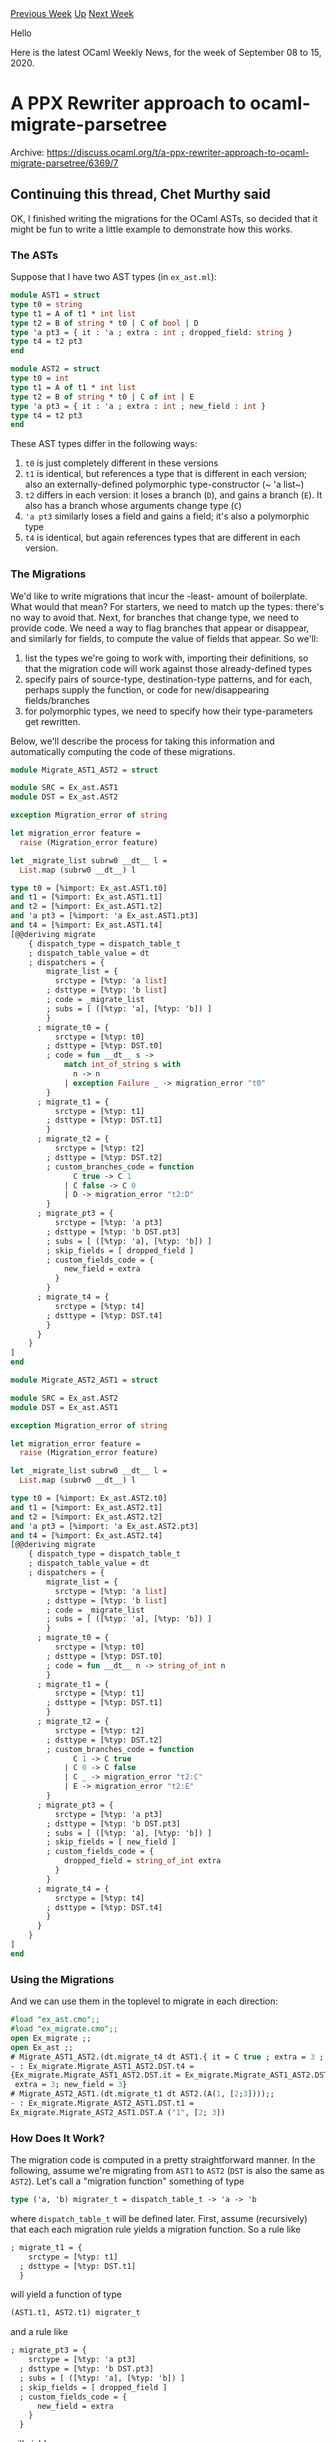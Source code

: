 #+OPTIONS: ^:nil
#+OPTIONS: html-postamble:nil
#+OPTIONS: num:nil
#+OPTIONS: toc:nil
#+OPTIONS: author:nil
#+HTML_HEAD: <style type="text/css">#table-of-contents h2 { display: none } .title { display: none } .authorname { text-align: right }</style>
#+HTML_HEAD: <style type="text/css">.outline-2 {border-top: 1px solid black;}</style>
#+TITLE: OCaml Weekly News
[[http://alan.petitepomme.net/cwn/2020.09.08.html][Previous Week]] [[http://alan.petitepomme.net/cwn/index.html][Up]] [[http://alan.petitepomme.net/cwn/2020.09.22.html][Next Week]]

Hello

Here is the latest OCaml Weekly News, for the week of September 08 to 15, 2020.

#+TOC: headlines 1


* A PPX Rewriter approach to ocaml-migrate-parsetree
:PROPERTIES:
:CUSTOM_ID: 1
:END:
Archive: https://discuss.ocaml.org/t/a-ppx-rewriter-approach-to-ocaml-migrate-parsetree/6369/7

** Continuing this thread, Chet Murthy said


OK, I finished writing the migrations for the OCaml ASTs, so decided that it might be fun to write a
little example to demonstrate how this works.

*** The ASTs

Suppose that I have two AST types (in ~ex_ast.ml~):
#+begin_src ocaml
module AST1 = struct
type t0 = string
type t1 = A of t1 * int list
type t2 = B of string * t0 | C of bool | D
type 'a pt3 = { it : 'a ; extra : int ; dropped_field: string }
type t4 = t2 pt3
end

module AST2 = struct
type t0 = int
type t1 = A of t1 * int list
type t2 = B of string * t0 | C of int | E
type 'a pt3 = { it : 'a ; extra : int ; new_field : int }
type t4 = t2 pt3
end
#+end_src

These AST types differ in the following ways:
1. ~t0~ is just completely different in these versions
2. ~t1~ is identical, but references a type that is different in each version; also an externally-defined polymorphic type-constructor (~ 'a list~)
3. ~t2~ differs in each version: it loses a branch (~D~), and gains a branch (~E~).  It also has a branch whose arguments change type (~C~)
4. ~'a pt3~ similarly loses a field and gains a field; it's also a polymorphic type
5. ~t4~ is identical, but again references types that are different in each version.

*** The Migrations

We'd like to write migrations that incur the -least- amount of boilerplate.  What would that mean?  For
starters, we need to match up the types: there's no way to avoid that.  Next, for branches that change
type, we need to provide code.  We need a way to flag branches that appear or disappear, and similarly
for fields, to compute the value of fields that appear.  So we'll:

1. list the types we're going to work with, importing their definitions, so that the migration code will work against those already-defined types
2. specify pairs of source-type, destination-type patterns, and for each, perhaps supply the function, or code for new/disappearing fields/branches
3. for polymorphic types, we need to specify how their type-parameters get rewritten.

Below, we'll describe the process for taking this information and automatically computing the code of
these migrations.

#+begin_src ocaml
module Migrate_AST1_AST2 = struct

module SRC = Ex_ast.AST1
module DST = Ex_ast.AST2

exception Migration_error of string

let migration_error feature =
  raise (Migration_error feature)

let _migrate_list subrw0 __dt__ l =
  List.map (subrw0 __dt__) l

type t0 = [%import: Ex_ast.AST1.t0]
and t1 = [%import: Ex_ast.AST1.t1]
and t2 = [%import: Ex_ast.AST1.t2]
and 'a pt3 = [%import: 'a Ex_ast.AST1.pt3]
and t4 = [%import: Ex_ast.AST1.t4]
[@@deriving migrate
    { dispatch_type = dispatch_table_t
    ; dispatch_table_value = dt
    ; dispatchers = {
        migrate_list = {
          srctype = [%typ: 'a list]
        ; dsttype = [%typ: 'b list]
        ; code = _migrate_list
        ; subs = [ ([%typ: 'a], [%typ: 'b]) ]
        }
      ; migrate_t0 = {
          srctype = [%typ: t0]
        ; dsttype = [%typ: DST.t0]
        ; code = fun __dt__ s ->
            match int_of_string s with
              n -> n
            | exception Failure _ -> migration_error "t0"
        }
      ; migrate_t1 = {
          srctype = [%typ: t1]
        ; dsttype = [%typ: DST.t1]
        }
      ; migrate_t2 = {
          srctype = [%typ: t2]
        ; dsttype = [%typ: DST.t2]
        ; custom_branches_code = function
              C true -> C 1
            | C false -> C 0
            | D -> migration_error "t2:D"
        }
      ; migrate_pt3 = {
          srctype = [%typ: 'a pt3]
        ; dsttype = [%typ: 'b DST.pt3]
        ; subs = [ ([%typ: 'a], [%typ: 'b]) ]
        ; skip_fields = [ dropped_field ]
        ; custom_fields_code = {
            new_field = extra
          }
        }
      ; migrate_t4 = {
          srctype = [%typ: t4]
        ; dsttype = [%typ: DST.t4]
        }
      }
    }
]
end

module Migrate_AST2_AST1 = struct

module SRC = Ex_ast.AST2
module DST = Ex_ast.AST1

exception Migration_error of string

let migration_error feature =
  raise (Migration_error feature)

let _migrate_list subrw0 __dt__ l =
  List.map (subrw0 __dt__) l

type t0 = [%import: Ex_ast.AST2.t0]
and t1 = [%import: Ex_ast.AST2.t1]
and t2 = [%import: Ex_ast.AST2.t2]
and 'a pt3 = [%import: 'a Ex_ast.AST2.pt3]
and t4 = [%import: Ex_ast.AST2.t4]
[@@deriving migrate
    { dispatch_type = dispatch_table_t
    ; dispatch_table_value = dt
    ; dispatchers = {
        migrate_list = {
          srctype = [%typ: 'a list]
        ; dsttype = [%typ: 'b list]
        ; code = _migrate_list
        ; subs = [ ([%typ: 'a], [%typ: 'b]) ]
        }
      ; migrate_t0 = {
          srctype = [%typ: t0]
        ; dsttype = [%typ: DST.t0]
        ; code = fun __dt__ n -> string_of_int n
        }
      ; migrate_t1 = {
          srctype = [%typ: t1]
        ; dsttype = [%typ: DST.t1]
        }
      ; migrate_t2 = {
          srctype = [%typ: t2]
        ; dsttype = [%typ: DST.t2]
        ; custom_branches_code = function
              C 1 -> C true
            | C 0 -> C false
            | C _ -> migration_error "t2:C"
            | E -> migration_error "t2:E"
        }
      ; migrate_pt3 = {
          srctype = [%typ: 'a pt3]
        ; dsttype = [%typ: 'b DST.pt3]
        ; subs = [ ([%typ: 'a], [%typ: 'b]) ]
        ; skip_fields = [ new_field ]
        ; custom_fields_code = {
            dropped_field = string_of_int extra
          }
        }
      ; migrate_t4 = {
          srctype = [%typ: t4]
        ; dsttype = [%typ: DST.t4]
        }
      }
    }
]
end
#+end_src

*** Using the Migrations

And we can use them in the toplevel to migrate in each direction:

#+begin_src ocaml
#load "ex_ast.cmo";;
#load "ex_migrate.cmo";;
open Ex_migrate ;;
open Ex_ast ;;
# Migrate_AST1_AST2.(dt.migrate_t4 dt AST1.{ it = C true ; extra = 3 ; dropped_field = "1" });;
- : Ex_migrate.Migrate_AST1_AST2.DST.t4 =
{Ex_migrate.Migrate_AST1_AST2.DST.it = Ex_migrate.Migrate_AST1_AST2.DST.C 1;
 extra = 3; new_field = 3}
# Migrate_AST2_AST1.(dt.migrate_t1 dt AST2.(A(1, [2;3])));;
- : Ex_migrate.Migrate_AST2_AST1.DST.t1 =
Ex_migrate.Migrate_AST2_AST1.DST.A ("1", [2; 3])
#+end_src

*** How Does It Work?

The migration code is computed in a pretty straightforward manner.  In the following, assume we're
migrating from ~AST1~ to ~AST2~ (~DST~ is also the same as ~AST2~).  Let's call a "migration function"
something of type
#+begin_src ocaml
type ('a, 'b) migrater_t = dispatch_table_t -> 'a -> 'b
#+end_src
where ~dispatch_table_t~ will be defined later.  First, assume (recursively) that each each migration
rule yields a
migration function.  So a rule like
#+begin_src ocaml
      ; migrate_t1 = {
          srctype = [%typ: t1]
        ; dsttype = [%typ: DST.t1]
        }
#+end_src
will yield a function of type
#+begin_src ocaml
(AST1.t1, AST2.t1) migrater_t
#+end_src
and a rule like
#+begin_src ocaml
      ; migrate_pt3 = {
          srctype = [%typ: 'a pt3]
        ; dsttype = [%typ: 'b DST.pt3]
        ; subs = [ ([%typ: 'a], [%typ: 'b]) ]
        ; skip_fields = [ dropped_field ]
        ; custom_fields_code = {
            new_field = extra
          }
        }
#+end_src
will yield
#+begin_src ocaml
'a 'b. ('a, 'b) migrater_t -> ('a AST1.pt3, 'b AST2.pt3) migrater_t
#+end_src
Notice that this is a function that takes a migration from ~ 'a~ to ~ 'b~, and produces one from ~ 'a
AST1.pt3~ to ~ 'a AST2.pt3~.  So from a source-type, we need to mechanically compute the code, and also
compute the result-type.  This will be key idea: the migration process, applied to a source-type, will
produce both the code that migrates that source-type, and *also* the destination-type.

Now, consider any rewrite rule, and let's argue by cases on how its code & destination-type can be
computed.

1. suppose that the *source type* (the field ~srctype~) of the rule can be *head-reduced* (by applying some type-definition as an abbreviation) to an algebraic sum-type (~A of ... | B of ...~) or record-type (~{a: t1 ; b : ... }~).  Then we can generate code to pattern-match on values of the source-type, and for variables in the generated patterns, we know their types.  We can then apply (via pattern-matching over types) *all* the rewrite-rules to compute code that will migrate the variables' values.  Since the recursive application of migration-rules produce destination-types, we can substitute those into branches/fields, to get the destination-type.  [More on pattern-matching below.]
	- some of the branches of a sum-type might have their code specified in a ~custom_branches_code~, and those branches supersede what would have been automatically-generated.
	- some of the fields of a record-type are listed in ~skip_fields~, and they're not generated; some of the fields are listed with code to compute them (based on the fields in the pattern above) in ~custom_fields_code~, and those get added.
2. suppose that the *source type* after a *single* head-reduction yields a type-expression that can be successfully pattern-matched by one of the rewrite-rules *other than this rule we're currently processing*; then we can use that rewriter function to migrate the value of the source-type, and again, we get the destination-type.
   - Why other than the current rule?  It's simple: we could end up in an infinite recursion if care isn't taken to write the migration rules correctly.
3. The process of pattern-matching takes as input a type-expression, and a migration-rule.  If the source-type of the migration-rule matches the type-expression (in the usual sense), then it produces bindings for the type-variables.

Let's look at an example.  Suppose we want to compute the migration function for the type-expression
~t4~.

1. head-reducing once yields ~t2 pt3~.
2. the rule ~migrate_pt3~ matches (source-type ~'a pt3~), with type-variable ~ 'a~ bound to ~t2~.
   - also, (via the ~subs~ field) if the type bound to ~ 'a~ is rewritten to ~ 'b~ then the destination-type is ~ 'b AST2.pt3~ [remember this below]
3. the type-expression ~t2~ matches the rule ~migrate_t2~, with no type-variables bound and destination-type ~AST2.t2~.
4. So ~migrate_t2 : (AST1.t2, AST2.t2) migrater_t~ (that is, the destination type is ~AST2.t2~)
5. Thus in #2 above, ~ 'b~ is bound to ~AST2.t2~, and hence the destination-type in #2 above is ~AST2.t2 AST2.pt3~

So the whole migration code for type ~t4~ is ~migrate_pt3 migrate_t2~ (which is what we would expect).
      



* OCaml web server run multiple processes
:PROPERTIES:
:CUSTOM_ID: 2
:END:
Archive: https://discuss.ocaml.org/t/ocaml-web-server-run-multiple-processes/6408/1

** mudrz announced


I've been running some simple benchmarks to compare web servers written in JS, F# and OCaml:
- JS: fastify https://www.fastify.io + pg + knex (not entirely fare with the other ones since they are more bare bone than knex)
- OCaml: opium on master (httpaf) https://github.com/rgrinberg/opium + caqti
- F#: giraffe https://giraffe.wiki + dapper https://dapper-tutorial.net

I started with @shonfeder's excellent tutorial: https://shonfeder.gitlab.io/ocaml_webapp/
Seriously if there were more tutorials like this the OCaml community would have been times bigger, they
are so helpful when starting out and you don't want to solve the same problem everyone else has already
solved.
And then implemented parts of it in JS and F#

the test:
- queries a DB
- adds an additional item to the result
- orders the list
- returns an html containing the rendered result

I ran each test 3 times and posted the best result

This is not a scientific test using a controlled environment, this is a quick and dirty test, so take
it with a bit of salt (but in many ways the results are not so unexpected). The tests are also not
comparing the languages themselves but a combination of some of the more popular libraries of them,
which is how you would normally use them.

I'm not posting a link to a repo with the benchmarks since the code is not organised and the tests are
not automated, don't want to spend too much time on this, but happy to post the code used if someone is
interested.

The tests were made with ~wrk -t8 -c400 -d30s~ - 8 threads, 400 connections, 30 seconds;

*** HTML endpoint, no DB access

JS - single process
#+begin_example
  Thread Stats   Avg      Stdev     Max   +/- Stdev
    Latency    44.16ms    4.73ms  59.22ms   88.44%
    Req/Sec     1.10k    89.00     1.50k    82.83%
  262651 requests in 30.05s, 179.60MB read
  Socket errors: connect 0, read 264, write 0, timeout 0
Requests/sec:   8739.98
Transfer/sec:      5.98MB
#+end_example

JS - multiple processes
#+begin_example
  Thread Stats   Avg      Stdev     Max   +/- Stdev
    Latency    43.37ms   56.91ms 316.27ms   83.49%
    Req/Sec     2.43k   459.80     3.81k    73.25%
  580742 requests in 30.05s, 397.10MB read
  Socket errors: connect 0, read 239, write 0, timeout 0
Requests/sec:  19325.95
Transfer/sec:     13.21MB
#+end_example

OCaml - single process
#+begin_example
  Thread Stats   Avg      Stdev     Max   +/- Stdev
    Latency    15.01ms    2.28ms  39.86ms   89.00%
    Req/Sec     3.27k   240.86     4.53k    89.83%
  781313 requests in 30.01s, 489.54MB read
  Socket errors: connect 0, read 308, write 0, timeout 0
Requests/sec:  26031.65
Transfer/sec:     16.31MB
#+end_example

F#
#+begin_example
  Thread Stats   Avg      Stdev     Max   +/- Stdev
    Latency     5.46ms  840.10us  20.34ms   83.20%
    Req/Sec     8.91k   659.89    13.27k    73.25%
  2130565 requests in 30.04s, 1.45GB read
  Socket errors: connect 0, read 272, write 0, timeout 0
Requests/sec:  70923.15
Transfer/sec:     49.31MB
#+end_example

Results:
- OCaml: 1.34x more requests/s than JS, with 2.8x less latency
- F#: 3.66x more than JS, 2.7x more requests/s than OCaml, with 2.7x less latency

*** JSON endpoint, DB access
The JSON response for JS and OCaml was:
#+begin_src json
{"excerpts":[{"author":"kan","excerpt":"Another excerpt","source":"My source2","page":"another
page"},{"author":"kan","excerpt":"My excerpt","source":"my source","page":"23"}]}
#+end_src
for F# it was slightly longer since option types are serialized by default with a Some/None variant (it
can be changed):
#+begin_src json
{"excerpts":[{"author":"kan","excerpt":"Another excerpt","source":"My
source2","page":{"case":"Some","fields":["another page"]}},{"author":"kan","excerpt":"My
excerpt","source":"my
source","page":{"case":"Some","fields":["23"]}},{"author":"a","excerpt":"b","source":"c","page":{"case":"Some","fields":["d"]}}]}
#+end_src
The DB was Postgres with 10 max connections

JS - single process
#+begin_example
  Thread Stats   Avg      Stdev     Max   +/- Stdev
    Latency    57.79ms    5.68ms  88.02ms   85.24%
    Req/Sec   848.20    109.95     1.37k    72.24%
  202885 requests in 30.09s, 62.69MB read
  Socket errors: connect 0, read 237, write 0, timeout 0
Requests/sec:   6742.09
Transfer/sec:      2.08MB
#+end_example

JS - multiple processes
#+begin_example
  Thread Stats   Avg      Stdev     Max   +/- Stdev
    Latency    57.48ms   61.84ms 774.03ms   83.36%
    Req/Sec     1.20k   260.84     2.29k    71.38%
  287101 requests in 30.04s, 88.71MB read
  Socket errors: connect 0, read 286, write 38, timeout 0
Requests/sec:   9558.04
Transfer/sec:      2.95MB
#+end_example

OCaml
#+begin_example
  Thread Stats   Avg      Stdev     Max   +/- Stdev
    Latency     6.69ms   38.78ms   1.07s    98.17%
    Req/Sec     1.78k   842.50     3.62k    56.33%
  424454 requests in 30.02s, 100.39MB read
  Socket errors: connect 0, read 253, write 0, timeout 13
Requests/sec:  14139.42
Transfer/sec:      3.34MB
#+end_example

F#
#+begin_example
  Thread Stats   Avg      Stdev     Max   +/- Stdev
    Latency    19.27ms    3.92ms 107.53ms   82.60%
    Req/Sec     2.54k   165.82     3.26k    79.21%
  606868 requests in 30.02s, 261.02MB read
  Socket errors: connect 0, read 259, write 0, timeout 0
Requests/sec:  20214.71
Transfer/sec:      8.69MB
#+end_example

Results:
- OCaml: 1.48x more requests/s than JS (up from 1.34x before), with 8.6x less latency (before: 2.7x)
- F#: 2.1x more than JS (down from 3.66x before), 1.43x more requests/s than OCaml (down from 2.7x before), with 2.88x MORE latency than OCaml (before: 2.7x LESS than OCaml)

Observations:
- JS is performing unexpectedly good compared to compiled languages
- F# (or ASP.NET Core) is really fast out of the box, with no tweaking necessary
- OCaml is running on a single process and has had Max request time of ~1.07s~ and Stdev 10x that of F#; in some tests it spiked to 2seconds for some requests, is this the GC? how can I troubleshoot that?

Is there a good tutorial on running OCaml with multiple processes and generally commonly faced use
cases for web servers?
There are countless articles for the other ecosystems, but it is a bit difficult to find ones for
OCaml, making it a bit time consuming to try to figure each thing out
      

** Later, mudrz added


added the code to:
https://gitlab.com/mudrz/ocaml-web-benchmarks/-/tree/master/

there are 3 dirs for each server
      

** mudrz also said


I found it generally interesting to compare OCaml and F# syntaxes and how things work, so adding this
if others find it interesting:

*** HTML templates

OCaml (tyxml):
https://gitlab.com/mudrz/ocaml-web-benchmarks/-/blob/master/opi-bench/lib/content.ml#L5-42
each element is a function that has labeled arguments for attributes and a final argument for the
children
#+begin_src ocaml
  head
    (title (txt "OCaml Webapp Tutorial"))
    [ meta ~a:[a_charset "UTF-8"] ()
    ; link ~rel:[`Stylesheet] ~href:"/static/style.css" () ]
#+end_src

F# (giraffe viewing engine, there were others, but I haven't tested them):
https://gitlab.com/mudrz/ocaml-web-benchmarks/-/blob/master/fsharp-bench/src/fsharp-bench/Content.fs#L6-35
each element is a function that accepts 2 lists - the first one for attributes, the second for children
#+begin_src fsharp
        head [] [
            title []  [ encodedText "fsharp_bench" ]
            link [ _rel  "stylesheet"
                   _type "text/css"
                   _href "/style.css" ]
        ]
#+end_src

*** DB Query

OCaml (caqti rapper):
https://gitlab.com/mudrz/ocaml-web-benchmarks/-/blob/master/opi-bench/lib/db.ml#L78-88
using a ppx
#+begin_src ocaml
    [%rapper get_many
        {sql|
        SELECT @string{author}, @string{excerpt}, @string{source}, @string?{page}
        FROM excerpts
        WHERE author = %string{author}
        |sql}
        record_out
    ]
#+end_src

F# (dapper):
https://gitlab.com/mudrz/ocaml-web-benchmarks/-/blob/master/fsharp-bench/src/fsharp-bench/Db.fs#L30-35
#+begin_src fsharp
   let sql = """
      SELECT author, excerpt, source, page
      FROM excerpts
      WHERE author = @author;
   """
   let! data = conn.QueryAsync<Excerpt.t>(sql,  dict ["author" => "kan"])
#+end_src

*** Serialization
OCaml:
define as serialisable:
https://gitlab.com/mudrz/ocaml-web-benchmarks/-/blob/master/opi-bench/lib/excerpt.ml#L1-6
#+begin_src ocaml
type t =
  { author: string
  ; excerpt: string
  ; source: string
  ; page: string option
  }[@@deriving yojson]
#+end_src
and then call the generated function:
https://gitlab.com/mudrz/ocaml-web-benchmarks/-/blob/master/opi-bench/lib/route.ml#L97
#+begin_src ocaml
       let open Excerpt.Response.Err in
       let json = to_yojson { message= e } in
#+end_src

F#:
mark type as "cli mutable":
https://gitlab.com/mudrz/ocaml-web-benchmarks/-/blob/master/fsharp-bench/src/fsharp-bench/Excerpt.fs#L3-9
#+begin_src fsharp
[<CLIMutable>]
type t =
  { author: string
  ; excerpt: string
  ; source: string
  ; page: string option
  }
#+end_src
serialisation happens automatically

*** async:
OCaml (lwt):
https://gitlab.com/mudrz/ocaml-web-benchmarks/-/blob/master/opi-bench/lib/route.ml#L106-110
"await" with ~let*~ and ~let+~ and then return with ~Lwt.return~
#+begin_src ocaml
let excerpts = get "/excerpts" begin fun req ->
    let open Lwt.Syntax in
    let+ authors = Db.Get.authors req in
    respond_or_err Content.author_excerpts_page authors
  end
#+end_src

F#:
https://gitlab.com/mudrz/ocaml-web-benchmarks/-/blob/master/fsharp-bench/src/fsharp-bench/Program.fs#L81-86
- wraps async work in ~task~ (for compatibility with C# https://github.com/rspeele/TaskBuilder.fs , otherwise ~async~)
- "await" with ~let!~ and then return with ~return!~
#+begin_src fsharp
fun ctx next -> task {
    let! excerpts = Db.fortunes ()
    let res: Db.Excerpt.res = { excerpts= excerpts }
    return! json res ctx next
}
#+end_src
      



* Query-json: Re-implemented jq in Reason Native/OCaml
:PROPERTIES:
:CUSTOM_ID: 3
:END:
Archive: https://discuss.ocaml.org/t/query-json-re-implemented-jq-in-reason-native-ocaml/6410/1

** David Sancho announced


I re-implementatied jq in Reason Native and OCaml and I'm a little proud :star:, started as a way to
learn how to write lexers/parsers/compilers with the OCaml stack, but ending up very functional.

I'm using it right now, every day. It's called query-json or for short "q".

https://github.com/davesnx/query-json

It has better performance (between 2x and 5x) than jq, richer error messages and simplified API. It's
mostly thanks to OCaml/Reason, rather than my skill to code a compiler! Still isn't feature complete,
though, but have implemented most of the common functionality, Adding those features shouldn't affect
the performance, so I will keep adding them with time.

You can check the benchmarks here: https://github.com/davesnx/query-json#Performance

The main idea is to improve the api of the operations and errors with manipulation JSON files.

If you don't know what jq is, check thoughtbot dot com/blog/jq-is-sed-for-json or programminghistorian
dot org/en/lessons/json-and-jq.

Hope you like it and let me know if there's something that you struggled with jq and I can make it
better in *q*, let me know, I'm always open to any DM.

Thanks 👋🏽

PS: The creator of jq (@stedolan), which is a current OCaml core maintainer is doing ocaml-multicore,
which at some point could improve the "q" performance even more.
      



* Suggestions for a simple, portable, graphics library?
:PROPERTIES:
:CUSTOM_ID: 4
:END:
Archive: https://discuss.ocaml.org/t/suggestions-for-a-simple-portable-graphics-library/6413/1

** Yaron Minsky asked


I'm working on a little side project where I need to do some simple, cross-platform game-like graphics.
Really simple: I want to be able to draw some colored lines, and splat out rotated images.  But I'd
also like this to be reasonably efficient, and reasonable easy to use.

And, ideally, I'd love for something that was portable to Windows.

I've done just a bit of poking around, and it wasn't quite clear to me what the right choice was.

- I looked at *tsdl* and *tgls*, but it wasn't clear to me with either of them how to rotate a texture. Maybe I'm just missing something?  Also, I found tgls a little hard to navigate, since I haven't used opengl for 20 years. I feel like rotation has to be in there, but searching for "rotate" in the docs comes up empty, and I couldn't find any good examples. The portability story here seemed hopeful.
- I looked at OCaml's venerable *Graphics* library. Super easy to use, not sure about the portability story.
- *wall*.  Seems to have all the capabilities, not sure about the portability story.
- *web*. Portable, though I'd need to have a more complex setup for users, where the native OCaml program would run a web-server that would communicate to the OCaml UI, since I need this to be a native app. Feels extra complicated.

Anyway, does anyone have any suggestions on what path to take? Am I missing any options?
      

** Daniel Bünzli replied


#+begin_quote
I looked at *tsdl* and *tgls* , but it wasn’t clear to me with either of them how to rotate a
texture. Maybe I’m just missing something?
#+end_quote

I have never really used the SDL 2D support but it could have you covered.
[[https://erratique.ch/software/tsdl/doc/Tsdl/Sdl/index.html#val-render_copy_ex][This]] should allow you
to rotate a texture.

#+begin_quote
Maybe I’m just missing something? Also, I found tgls a little hard to navigate, since I haven’t used
opengl for 20 years. I feel like rotation has to be in there, but searching for “rotate” in the docs
comes up empty, and I couldn’t find any good examples. The portability story here seemed hopeful.
#+end_quote

The OpenGL of today bares little ressemblance to the one you knew,
[[https://github.com/dbuenzli/tgls/blob/master/test/trigl3.ml][this]] is the  hello world nowadays.
Rotation is there under the form of matrices that you access in shaders but you also need to deal with
defining, compiling and feeding those with data which brings quite a bit of boiler plate (see the
example).

Also on macOS, OpenGL "the API", seems to be on the way out. I suspect the 2D SDL API may be a better
bet since it will likely keep you with a compatibility, hardware accelerated layer.

If you can lift the native constraint, the web would still be my first shot, nothing beats it's ease of
installation.
      

** holmdunc added


Yeah, SDL already uses the Metal rendering backend by default on macOS. Can be confirmed using [[https://erratique.ch/software/tsdl/doc/Tsdl/Sdl/index.html#val-get_renderer_info][this
function]].
      

** Tobias Mock also replied


You surely can't go wrong with SDL/tsdl.

Another alternative could be [[https://www.raylib.com/][raylib]], a gamedev library created mainly for
teaching. The lib has tons of examples, of which a few are already translated to the [[https://github.com/tjammer/raylib-ocaml][OCaml
bindings]]. There is also an [[https://github.com/tjammer/raylib-ocaml/blob/master/examples/textures/textures_srcrec_dstrec.ml][example for rotating a
texture]].
And it works on Windows.
      

** Ohad Rau said


Looks like I'm a little late to the thread but I think
[[https://github.com/revery-ui/reason-skia][reason-skia]] is an awesome choice. It should provide all the
Skia primitives which are pretty similar to the JavaScript canvas API and it's specifically focused on
2d graphics. It's also got great cross-platform support. It's being very actively developed as part of
[[https://github.com/revery-ui/revery][Revery]], so it seems much more up to date than tsdl/tgls (IIRC
Bryan, the maintainer for Revery, developed his own SDL bindings since tsdl was too out of date).

It's also possible to use the Skia bindings through Revery to take advantage of the rest of Revery's
features: [[https://github.com/revery-ui/revery/blob/79cab021464662fb56ebe57b70b9d18e65e2d99e/examples/CanvasExample.re][Revery exposes Skia as part of its Canvas
API]].
This is really nice because you can avoid all the window setup stuff you'd have to do with SDL or raw
OpenGL.

https://aws1.discourse-cdn.com/standard11/uploads/ocaml/original/2X/4/4af4285b00a0712cc751c703932dbcbad3e5800d.png
      

** Tom Ekander added


If you excuse the Reason-syntax, here's a "Hello World"-example for Revery using Canvas.

https://aws1.discourse-cdn.com/standard11/uploads/ocaml/optimized/2X/0/0d8e788aa1770f2462af2aad7ddce98f9a0201e0_2_1035x739.jpeg
      

** Daniel Bünzli then asked


#+begin_quote
it seems much more up to date than tsdl/tgls (IIRC Bryan, the maintainer for Revery, developed his own
SDL bindings since tsdl was too out of date).
#+end_quote

Before false information starts to spread could you please make precise what is "too out of date" in
tsdl ?

A few things that made it in SDL [[https://hg.libsdl.org/SDL/file/3b03741c0095/WhatsNew.txt][2.0.7-11]]
may not be in (but some of these things were actually contributed, I don't remember exactly which
ones).

But given the surface of the API and as you can witness by reading the linked release notes if
something is missing that's not much and rather trivial to add.
      



* 1sr release of omlr: Multiple Linear Regression modeling (using R under the carpet)
:PROPERTIES:
:CUSTOM_ID: 5
:END:
Archive: https://discuss.ocaml.org/t/ann-1sr-release-of-omlr-multiple-linear-regression-modeling-using-r-under-the-carpet/6417/1

** UnixJunkie announced


omlr is now available in opam.
#+begin_example
# opam info omlr

<><> omlr: information on all versions ><><><><><><><><><><><><><><><><><><><><>
name                   omlr
all-installed-versions 1.0.2 [default]
all-versions           1.0.2

<><> Version-specific details <><><><><><><><><><><><><><><><><><><><><><><><><>
version       1.0.2
repository    github
url.src:      "https://github.com/UnixJunkie/omlr/archive/v1.0.2.tar.gz"
url.checksum: "md5=4b637863b4bc4ed2e27de45cf0872736"
homepage:     "https://github.com/UnixJunkie/omlr"
bug-reports:  "https://github.com/UnixJunkie/omlr/issues"
dev-repo:     "git+https://github.com/UnixJunkie/omlr.git"
authors:      "Francois Berenger"
maintainer:   "unixjunkie@sdf.org"
license:      "BSD-3"
depends:      "batteries"
              "conf-gnuplot"
              "conf-r"
              "cpm"
              "dolog" {>= "4.0.0"}
              "dune" {>= "1.11"}
              "minicli" {>= "5.0.0"}
              "ocaml"
synopsis      Multiple Linear Regression model
description   Train a MLR model using R.
              usage:
              ./mlr_model
                [-i <input.csv>]: input CSV file
                [--NxCV <int>]: number of folds of cross validation
                [-s|--save <filename>]: save model to file
                [-l|--load <filename>]: restore model from file
                [-o <filename>]: predictions output file
                [--no-shuffle]: do not randomize input lines
                [--no-header]: CSV file has no header
                [--no-plot]: don't call gnuplot
                [-d <char>]: field delimited in CSV file (default=',')
                [-v]: verbose/debug mode
                [-h|--help]: show this message
#+end_example

The project is here:
https://github.com/UnixJunkie/omlr

Note that it could be entirely programmed using owl.
However, I find R more portable than owl, hence the hack.
      



* Multicore OCaml: August 2020
:PROPERTIES:
:CUSTOM_ID: 6
:END:
Archive: https://discuss.ocaml.org/t/multicore-ocaml-august-2020/6418/1

** Anil Madhavapeddy announced


Welcome to the August 2020 Multicore OCaml report (a few weeks late due to August slowdown). This
update along with the [[https://discuss.ocaml.org/tag/multicore-monthly][previous updates]] have been
compiled by @shakthimaan, @kayceesrk and myself.

There are some talks related to multicore OCaml which are now freely available online:

- At the OCaml Workshop, @sadiq presented [[https://www.youtube.com/watch?v=Z7YZR1q8wzI&list=PLKO_ZowsIOu5fHjRj0ua7_QWE_L789K_f&index=6&t=0s]["How to parallelise your code with Multicore OCaml"]]
- At ICFP, @kayceesrk presented [[https://www.youtube.com/watch?v=i9wgeX7e-nc&t=6180s]["Retrofitting Parallelism onto OCaml"]], which was also awarded a Distinguished Paper award.
- At ICFP, Glenn Mével presented [[https://www.youtube.com/watch?v=aNLOi-1ixwM&t=2610s]["Cosmo: A Concurrent Separation Logic for Multicore OCaml"]].
- At the WebAssembly Community Group meeting,  @kayceesrk gave a talk on [[https://kcsrk.info/slides/WASM_CG_4Aug20.pdf][Effect Handlers in Multicore OCaml]].  This is related to our longer term efforts to ensure that OCaml has an efficient compilation strategy to WebAssembly.

The Multicore OCaml project has had a number of optimisations and performance improvements in the month
of August 2020:
- The PR on the [[https://github.com/ocaml-multicore/ocaml-multicore/pull/381][implementation of systhreads with pthreads]] continues to undergo review and improvement. When merged, this opens up the possibility of installing dune and other packages with Multicore OCaml.
- Implementations of mutex and condition variables is also now [[https://github.com/ocaml-multicore/ocaml-multicore/pull/390][under review]] for the `Domain` module.
- Work has begun on implementing [[https://github.com/ocaml-multicore/ocaml-multicore/pull/394][GC safe points]] to ensure reliable, low-latency garbage collection can occur.

We would like to particularly thank these external contributors:
- Albin Coquereau and Guillaume Bury for their comments and recommendations on building Alt-Ergo.2.3.2 with dune.2.6.0 and Multicore OCaml 4.10.0 in a sandbox environment.
- @Leonidas for testing the code size metric implementation with ~Core~ and ~Async~, and for code review changes.

Contributions such as the above towards adapting your projects with our benchmarking suites are always
most welcome.  As with previous updates, we begin with the Multicore OCaml updates, which are then
followed by the enchancements and bug fixes to the Sandmark benchmarking project. The upstream OCaml
ongoing and completed tasks are finally mentioned for your reference.

*** Multicore OCaml

**** Ongoing

- [[https://github.com/ocaml-multicore/ocaml-multicore/pull/381][ocaml-multicore/ocaml-multicore#381]]
  Reimplementating systhreads with pthreads

  This PR has made tremendous progress with additions to domain API,
  changes in interaction with the backup thread, and bug fixes. We are
  now able to build ~dune.2.6.1~ and ~utop~ with this PR for Multicore
  OCaml, and it is ready for review!

- [[https://github.com/ocaml-multicore/ocaml-multicore/pull/384][ocaml-multicore/ocaml-multicore#384]]
  Add a primitive to insert nop instruction

  The ~nop~ primitive is introduced to identify the start and end of
  an instruction sequence to aid in debugging low-level code.

- [[https://github.com/ocaml-multicore/ocaml-multicore/pull/390][ocaml-multicore/ocaml-multicore#390]]
  Initial implementation of Mutexes and Condition Variables

  A draft proposal that adds support for Mutex variables and Condition
  operations for the Multicore runtime.

**** Completed

***** Optimisations

- [[https://github.com/ocaml-multicore/domainslib/pull/16][ocaml-multicore/domainslib#16]]
  Improvement of parallel_for implementation

  A divide-and-conquer scheme is introduced to distribute work in
  ~parallel_for~, and the ~chunk_size~ is made a parameter to improve
  scaling with more than 8-16 cores. The blue line in the following
  illustration shows the improvement for few benchmarks in Sandmark
  using the default ~chunk_size~ along with this PR:
  https://aws1.discourse-cdn.com/standard11/uploads/ocaml/optimized/2X/d/d2cb71fa73825cce9231538e213d1815dde0f139_2_697x750.png

- [[https://github.com/ocaml-multicore/multicore-opam/pull/28][ocaml-multicore/multicore-opam]]
  Use ~-j%{jobs}%~ for multicore variant builds

  The use of ~-j%{jobs}%~ in the build step for multicore variants
  will speed up opam installs.

- [[https://github.com/ocaml-multicore/ocaml-multicore/pull/374][ocaml-multicore/ocaml-multicore#374]]
  Force major slice on minor collection

  A minor collection will need to schedule a major collection, if a
  blocked thread may not progress the major GC when servicing the
  minor collector through ~handle_interrupt~.

- [[https://github.com/ocaml-multicore/ocaml-multicore/pull/378][ocaml-multicore/ocaml-multicore#378]]
  Hold onto empty pools if swept while allocating

  An optimization to improve pause times and reduce the number of
  locks by using a ~release_to_global_pool~ flag in ~pool_sweep~
  function that continues to hold onto the empty pools.

- [[https://github.com/ocaml-multicore/ocaml-multicore/pull/379][ocaml-multicore/ocaml-multicore#379]]
  Interruptible mark and sweep

  The mark and sweep work is now made interruptible so that domains
  can enter the stop-the-world minor collections even if one domain is
  performing a large task. For example, for the binary tree benchmark
  with four domains, major work (pink) in domain three stalls progress
  for other domains as observed in the eventlog.
  https://aws1.discourse-cdn.com/standard11/uploads/ocaml/optimized/2X/e/ef309b229845e21ce8d2753ef30009139e6da5f0_2_808x750.png

  With this patch, we can observe that the major work in domains two
  and four make progress in the following illustration:
  https://aws1.discourse-cdn.com/standard11/uploads/ocaml/optimized/2X/1/1b731fa02e721c6b00a5a81080a7517742751aab_2_982x750.png

- [[https://github.com/ocaml-multicore/ocaml-multicore/pull/380][ocaml-multicore/ocaml-multicore#380]]
  Make DLS call to ~caml_domain_dls_get~ ~@@noalloc~

  The ~caml_dls_get~ is tagged with ~@@noalloc~ to reduce the C call
  overhead.

- [[https://github.com/ocaml-multicore/ocaml-multicore/pull/382][ocaml-multicore/ocaml-multicore#382]]
  Optimise ~caml_continuation_use_function~

  A couple of optimisations that yield 25% performance improvements
  for the generator example by using ~caml_domain_alone~, and using
  ~caml_gc_log~ under ~DEBUG~ mode.

- [[https://github.com/ocaml-multicore/ocaml-multicore/pull/389][ocaml-multicore/ocaml-multicore#389]]
  Avoid holding domain_lock when using backup thread

  The wait time for the main OCaml thread is reduced by altering the
  backup thread logic without holding the ~domain_lock~ for the
  ~BT_IN_BLOCKING_SECTION~.

***** Sundries

- [[https://github.com/ocaml-multicore/ocaml-multicore/pull/391][ocaml-multicore/ocaml-multicore#391]]
  Use ~Word_val~ for pointers with ~Patomic_load~

  A bug fix to correctly handle ~Patomic_load~ for loaded pointers.

- [[https://github.com/ocaml-multicore/ocaml-multicore/pull/392][ocaml-multicore/ocaml-multicore#392]]
  Include Ipoll in leaf function test

  The ~Ipoll~ operation is now added to ~asmcomp/amd64/emit.mlp~ as an external call.

*** Benchmarking

**** Ongoing

- [[https://github.com/ocaml-bench/sandmark/issues/122][ocaml-bench/sandmark#122]]
  Measurements of code size

  The code size of a benchmark is one measurement that is required for
  ~flambda~ branch. A
  [[https://github.com/ocaml-bench/sandmark/pull/165][PR]] has been
  created that now emits a count of the CAML symbols in the output of
  a bench result as shown below:

  #+begin_example
    {"name":"knucleotide.", ... ,"codesize":276859.0, ...}
  #+end_example

- [[https://github.com/ocaml-bench/sandmark/pull/169][ocaml-bench/sandmark#169]]
  Add check_url for .json and pkg-config, m4 in Makefile

  A ~check_url~ target in the Makefile has been defined to ensure that
  the ~ocaml-versions/*.json~ files have a URL parameter. The patch
  also adds ~pkg-config~ and ~m4~ to Ubuntu dependencies.

**** Completed

***** Benchmarks

- [[https://github.com/ocaml-bench/sandmark/issues/107][ocaml-bench/sandmark#107]]
  Add Coq benchmarks

  The ~fraplib~ library from the [[https://github.com/achlipala/frap][Formal Reasoning About
  Programs]] has been dunified and
  included in Sandmark for Coq benchmarks.

- [[https://github.com/ocaml-bench/sandmark/pull/151][ocaml-bench/sandmark#151]]
  Evolutionary algorithm parallel benchmark

  The evolutionary algorithm parallel benchmark is now added to Sandmark.

- [[https://github.com/ocaml-bench/sandmark/pull/152][ocaml-bench/sandmark#152]]
  LU decomposition: random numbers initialisation in parallel

  The random number initialisation for the LU decomposition benchmark
  now has parallelism that uses ~Domain.DLS~ and ~Random.State~.

- [[https://github.com/ocaml-bench/sandmark/pull/153][ocaml-bench/sandmark#153]]
  Add computationally intensive Coq benchmarks

  The ~BasicSyntax~ and ~AbstractInterpretation~ Coq files perform a
  lot of minor GCs and allocations, and have been added as benchmarks
  to Sandmark.

- [[https://github.com/ocaml-bench/sandmark/pull/155][ocaml-bench/sandmark#155]]
  Sequential version of Evolutionary Algorithm

  The sequential version of algorithms are used for comparison with
  their respective parallel implementations. A sequential
  implementation for the ~Evolutionary Algorithm~ has now been included
  in Sandmark.

- [[https://github.com/ocaml-bench/sandmark/pull/157][ocaml-bench/sandmark#157]]
  Minilight Multicore: Port to Task API and DLS for Random States

  The Minilight benchmark has been ported to use the Task API along
  with the use of Domain Local Storage for the Random States. The
  speedup is shown in the following illustration:

  https://user-images.githubusercontent.com/13328130/89261588-f5072980-d64b-11ea-9364-3f18342b7274.png

- [[https://github.com/ocaml-bench/sandmark/pull/164][ocaml-bench/sandmark#164]]
  Tweaks to multicore-numerical/game_of_life

  The ~board_size~ for the Game of Life numerical benchmark is now
  configurable, and can be supplied as an argument.

***** Bug Fixes

- [[https://github.com/ocaml-bench/sandmark/pull/156][ocaml-bench/sandmark#156]]
  Fix calculation of Nbody Multicore

  Minor fixes in the calculation of interactions of the bodies in the
  ~Nbody~ implementation, and use of local ref vars to reduce writes and
  cache traffic.

- [[https://github.com/ocaml-bench/sandmark/pull/158][ocaml-bench/sandmark#158]]
  Fix key error for Grammatrix for Jupyter notebook

  The ~Key Error~ issue with ~notebooks/parallel/parallel.ipynb~ is
  now resolved by passing a value to params in the
  ~multicore_parallel_run_config.json~ file.

***** Sundries

- [[https://github.com/ocaml-bench/sandmark/pull/154][ocaml-bench/sandmark#154]]
  Revert PARAMWRAPPER changes

  Undo the ~PARAMWRAPPER~ configuration for parallel benchmark runs in
  the Makefile, as they are not required for sequential execution.

- [[https://github.com/ocaml-bench/sandmark/pull/160][ocaml-bench/sandmark#160]]
  Specify prefix,libdir for alt-ergo sandbox builds

  The ~alt-ergo~ library and parser require the ~prefix~ and ~libdir~
  to be specified with ~configure~ in order to build in a sandbox
  environment. The initial discussion is available at
  [[https://github.com/OCamlPro/alt-ergo/issues/351][OCamlPro/alt-ergo#351]].

- [[https://github.com/ocaml-bench/sandmark/pull/162][ocaml-bench/sandmark#162]]
  Avoid installing packages which are unused for Multicore runs

  The ~PACKAGES~ variable in the Makefile has been simplified to
  include only those dependency packages that are required to build
  Sandmark.

- [[https://github.com/ocaml-bench/sandmark/pull/163][ocaml-bench/sandmark#163]]
  Update to domainslib 0.2.2 and use default chunk_size

  The ~domainslib~ dependency package has been updated to use the
  0.2.2 released version, and ~chunk_size~ for various benchmarks uses
  ~num_tasks/num_domains~ as default.

*** OCaml

**** Ongoing

- [[https://github.com/ocaml/ocaml/pull/9756][ocaml/ocaml#9756]]
  Garbage collectors colour change

  The PR is needed for use with the Multicore OCaml major collector by
  removing the need of gray colour in the garbage collector (GC)
  colour scheme.

**** Completed

- [[https://github.com/ocaml/ocaml/pull/9722][ocaml/ocaml#9722]]
  EINTR-based signals, again

  The patch provides a new implementation to solve a collection of
  locking, signal-handling and error checking issues.

Our thanks to all the OCaml developers and users in the community for their support and contribution to
the project. Stay safe!

*** Acronyms

- API: Application Programming Interface
- DLS: Domain Local Storage
- GC: Garbage Collector
- OPAM: OCaml Package Manager
- LU: Lower Upper (decomposition)
- PR: Pull Request
      



* Old CWN
:PROPERTIES:
:UNNUMBERED: t
:END:

If you happen to miss a CWN, you can [[mailto:alan.schmitt@polytechnique.org][send me a message]] and I'll mail it to you, or go take a look at [[http://alan.petitepomme.net/cwn/][the archive]] or the [[http://alan.petitepomme.net/cwn/cwn.rss][RSS feed of the archives]].

If you also wish to receive it every week by mail, you may subscribe [[http://lists.idyll.org/listinfo/caml-news-weekly/][online]].

#+BEGIN_authorname
[[http://alan.petitepomme.net/][Alan Schmitt]]
#+END_authorname
